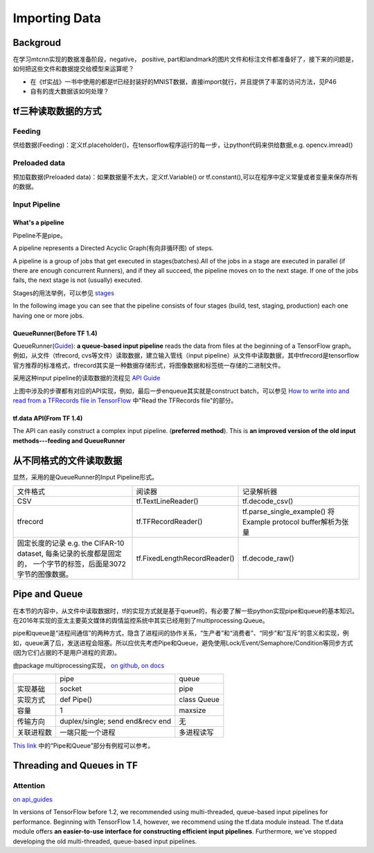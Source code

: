 .. _importing-data:

Importing Data
================

Backgroud
----------
在学习mtcnn实现的数据准备阶段，negative， positive, part和landmark的图片文件和标注文件都准备好了，接下来的问题是，如何把这些文件和数据提交给模型来运算呢？

- 在《tf实战》一书中使用的都是tf已经封装好的MNIST数据，直接import就行，并且提供了丰富的访问方法，见P46
- 自有的庞大数据该如何处理？

tf三种读取数据的方式
---------------------
Feeding
^^^^^^^^^
供给数据(Feeding)：定义tf.placeholder()，在tensorflow程序运行的每一步，让python代码来供给数据,e.g. opencv.imread()

Preloaded data
^^^^^^^^^^^^^^^^
预加载数据(Preloaded data)：如果数据量不太大，定义tf.Variable() or tf.constant(),可以在程序中定义常量或者变量来保存所有的数据。

Input Pipeline
^^^^^^^^^^^^^^^^
What's a pipeline
++++++++++++++++++
Pipeline不是pipe。

A pipeline represents a Directed Acyclic Graph(有向非循环图) of steps. 

A pipeline is a group of jobs that get executed in stages(batches).All of the jobs in a stage are executed in parallel (if there are enough concurrent Runners), and if they all succeed, the pipeline moves on to the next stage. If one of the jobs fails, the next stage is not (usually) executed. 

Stages的用法举例，可以参见 `stages <https://docs.gitlab.com/ee/ci/yaml/README.html#stages>`_

In the following image you can see that the pipeline consists of four stages (build, test, staging, production) each one having one or more jobs.

.. image:: img/pipelines.png

QueueRunner(Before TF 1.4)
+++++++++++++++++++++++++++++
QueueRunner(`Guide <https://www.tensorflow.org/api_guides/python/reading_data#_QueueRunner_>`_): **a queue-based input pipeline** reads the data from files at the beginning of a TensorFlow graph。 例如，从文件（tfrecord, cvs等文件）读取数据，建立输入管线（input pipeline）从文件中读取数据，其中tfrecord是tensorflow官方推荐的标准格式，tfrecord其实是一种数据存储形式，将图像数据和标签统一存储的二进制文件。

采用这种input pipeline的读取数据的流程见 `API Guide <https://www.tensorflow.org/api_guides/python/reading_data#_QueueRunner_>`_

.. image:: img/AnimatedFileQueues.gif

上图中涉及的步骤都有对应的API实现，例如，最后一步enqueue其实就是construct batch，可以参见 `How to write into and read from a TFRecords file in TensorFlow <http://www.machinelearninguru.com/deep_learning/tensorflow/basics/tfrecord/tfrecord.html>`_ 中"Read the TFRecords file"的部分。

tf.data API(From TF 1.4)
+++++++++++++++++++++++++++
The API can easily construct a complex input pipeline. (**preferred method**). This is **an improved version of the old input methods---feeding and QueueRunner**

从不同格式的文件读取数据
------------------------
显然，采用的是QueueRunner的Input Pipeline形式。

+--------------------------------------------+------------------------------+-------------------------------------+
|                  文件格式                  |            阅读器            |              记录解析器             |
+--------------------------------------------+------------------------------+-------------------------------------+
| CSV                                        | tf.TextLineReader()          | tf.decode_csv()                     |
+--------------------------------------------+------------------------------+-------------------------------------+
| tfrecord                                   | tf.TFRecordReader()          | tf.parse_single_example()           |
|                                            |                              | 将Example protocol buffer解析为张量 |
+--------------------------------------------+------------------------------+-------------------------------------+
| 固定长度的记录                             | tf.FixedLengthRecordReader() | tf.decode_raw()                     |
| e.g. the CIFAR-10 dataset,                 |                              |                                     |
| 每条记录的长度都是固定的，                 |                              |                                     |
| 一个字节的标签，后面是3072字节的图像数据。 |                              |                                     |
+--------------------------------------------+------------------------------+-------------------------------------+

Pipe and Queue
----------------
在本节的内容中，从文件中读取数据时，tf的实现方式就是基于queue的，有必要了解一些python实现pipe和queue的基本知识。在2016年实现的亚太主要英文媒体的舆情监控系统中其实已经用到了multiprocessing.Queue。

pipe和queue是“进程间通信”的两种方式，隐含了进程间的协作关系，“生产者”和“消费者”、“同步”和“互斥”的意义和实现，例如，queue满了后，发送进程会阻塞。所以应优先考虑Pipe和Queue，避免使用Lock/Event/Semaphore/Condition等同步方式 (因为它们占据的不是用户进程的资源)。

由package multiprocessing实现， `on github <https://github.com/python/cpython/tree/3.5/Lib/multiprocessing/>`_, `on docs <https://docs.python.org/3.5/library/multiprocessing.html#pipes-and-queues>`_

+------------+-------------------+-------------+
|            | pipe              | queue       |
+------------+-------------------+-------------+
| 实现基础   | socket            | pipe        |
+------------+-------------------+-------------+
| 实现方式   | def Pipe()        | class Queue |
+------------+-------------------+-------------+
| 容量       | 1                 | maxsize     |
+------------+-------------------+-------------+
| 传输方向   | duplex/single;    | 无          |
|            | send end&recv end |             |
+------------+-------------------+-------------+
| 关联进程数 | 一端只能一个进程  | 多进程读写  |
+------------+-------------------+-------------+

`This link <http://www.cnblogs.com/vamei/archive/2012/10/12/2721484.html>`_ 中的“Pipe和Queue”部分有例程可以参考。

Threading and Queues in TF
-----------------------------
Attention
^^^^^^^^^^^^
`on api_guides <https://www.tensorflow.org/api_guides/python/threading_and_queues#Queue_usage_overview>`_

In versions of TensorFlow before 1.2, we recommended using multi-threaded, queue-based input pipelines for performance. Beginning with TensorFlow 1.4, however, we recommend using the tf.data module instead. The tf.data module offers **an easier-to-use interface for constructing efficient input pipelines**. Furthermore, we've stopped developing the old multi-threaded, queue-based input pipelines.